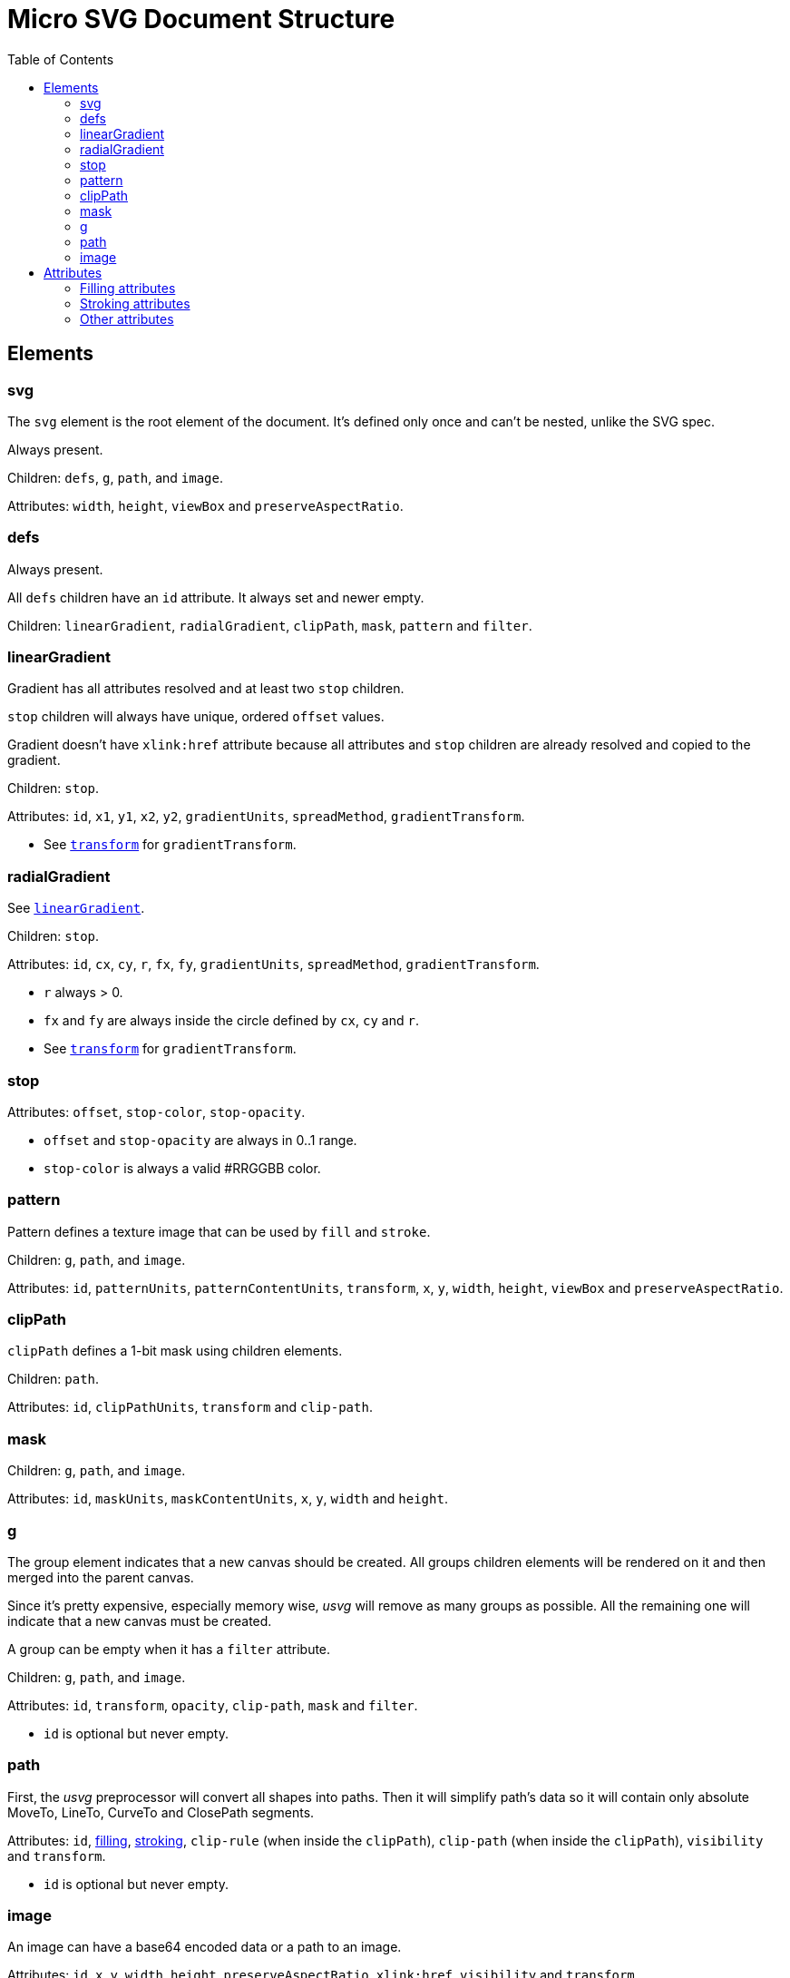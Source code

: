 = Micro SVG Document Structure
:toc:

:1H: #
:star: *

== Elements

=== svg

The `svg` element is the root element of the document.
It's defined only once and can't be nested, unlike the SVG spec.

Always present.

Children: `defs`, `g`, `path`, and `image`.

Attributes: `width`, `height`, `viewBox` and `preserveAspectRatio`.

=== defs

Always present.

All `defs` children have an `id` attribute. It always set and newer empty.

Children: `linearGradient`, `radialGradient`, `clipPath`, `mask`, `pattern` and `filter`.

[[linearGradient_elem]]

=== linearGradient

Gradient has all attributes resolved and at least two `stop` children.

`stop` children will always have unique, ordered `offset` values.

Gradient doesn't have `xlink:href` attribute because all attributes and `stop` children
are already resolved and copied to the gradient.

Children: `stop`.

Attributes: `id`, `x1`, `y1`, `x2`, `y2`, `gradientUnits`, `spreadMethod`,
`gradientTransform`.

* See `<<transform_attr,transform>>` for `gradientTransform`.

=== radialGradient

See `<<linearGradient_elem,linearGradient>>`.

Children: `stop`.

Attributes: `id`, `cx`, `cy`, `r`, `fx`, `fy`, `gradientUnits`, `spreadMethod`,
`gradientTransform`.

* `r` always > 0.
* `fx` and `fy` are always inside the circle defined by `cx`, `cy` and `r`.
* See `<<transform_attr,transform>>` for `gradientTransform`.

=== stop

Attributes: `offset`, `stop-color`, `stop-opacity`.

* `offset` and `stop-opacity` are always in 0..1 range.
* `stop-color` is always a valid {1H}RRGGBB color.

=== pattern

Pattern defines a texture image that can be used by `fill` and `stroke`.

Children: `g`, `path`, and `image`.

Attributes: `id`, `patternUnits`, `patternContentUnits`, `transform`,
`x`, `y`, `width`, `height`, `viewBox` and `preserveAspectRatio`.

=== clipPath

`clipPath` defines a 1-bit mask using children elements.

Children: `path`.

Attributes: `id`, `clipPathUnits`, `transform` and `clip-path`.

=== mask

Children: `g`, `path`, and `image`.

Attributes: `id`, `maskUnits`, `maskContentUnits`, `x`, `y`, `width` and `height`.

=== g

The group element indicates that a new canvas should be created.
All groups children elements will be rendered on it and then merged into
the parent canvas.

Since it's pretty expensive, especially memory wise, _usvg_
will remove as many groups as possible.
All the remaining one will indicate that a new canvas must be created.

A group can be empty when it has a `filter` attribute.

Children: `g`, `path`, and `image`.

Attributes: `id`, `transform`, `opacity`, `clip-path`, `mask` and `filter`.

* `id` is optional but never empty.

=== path

First, the _usvg_ preprocessor will convert all shapes into paths.
Then it will simplify path's data so it will contain only absolute
MoveTo, LineTo, CurveTo and ClosePath segments.

Attributes: `id`, <<fill_attrs, filling>>, <<stroke_attrs,stroking>>,
`clip-rule` (when inside the `clipPath`), `clip-path` (when inside the `clipPath`),
`visibility` and `transform`.

* `id` is optional but never empty.

=== image

An image can have a base64 encoded data or a path to an image.

Attributes: `id`, `x`, `y`, `width`, `height`, `preserveAspectRatio`, `xlink:href`,
`visibility` and `transform`.

* `id` is optional but never empty.

== Attributes

All attributes can't have `inherit`, invalid or empty value.

Numeric attributes can't have https://www.w3.org/TR/SVG11/coords.html#Units[units].

[[fill_attrs]]

=== Filling attributes

Filling attributes refers to:

[[fill_attr]]

* `fill`
** Possible values: `none`, `{1H}RRGGBB`, `url({1H}id)`.
** Impossible values: `currentColor`, icccolor, FuncIRI with a fallback color.
** FuncIRI is always valid and points to an existing element.
* `fill-opacity`
** Possible values: 0..1.
* `fill-rule`

[[stroke_attrs]]

=== Stroking attributes

Stroking attributes refers to:

* `stroke`
** See `<<fill_attr,fill>>` attribute.
* `stroke-dasharray`
** Possible values: `none`, list of numbers.
** Impossible values: odd amount of numbers.
* `stroke-dashoffset`
* `stroke-miterlimit`
** Possible values: number > 1.
* `stroke-opacity`
** Possible values: 0..1.
* `stroke-width`
** Possible values: number > 0.
* `stroke-linecap`
* `stroke-linejoin`

=== Other attributes

[[transform_attr]]

* `transform`
** `transform` is always a `matrix`. Never `translate`, `scale`, etc.
** Can be skipped.
* `viewBox`
** Can be skipped, because doesn't have a default value.
* `preserveAspectRatio`
** Will be set only when `viewBox` is set.
